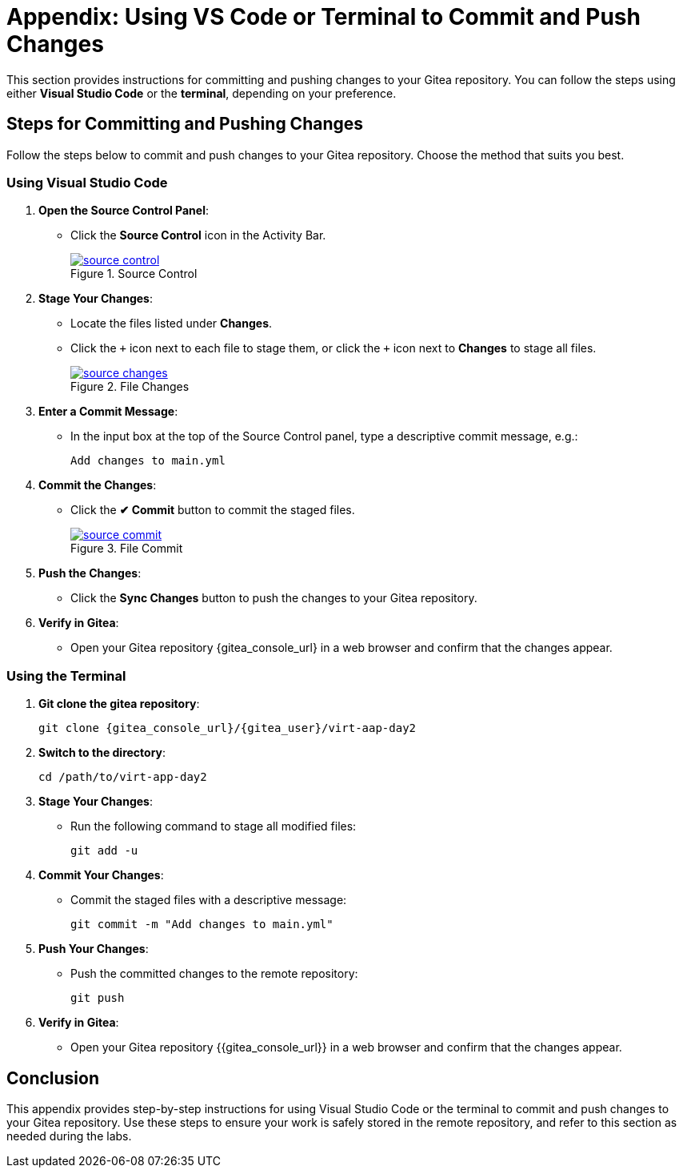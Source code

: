 = Appendix: Using VS Code or Terminal to Commit and Push Changes
:id: appendix-vscode-commit-push

This section provides instructions for committing and pushing changes to your
Gitea repository. You can follow the steps using either **Visual Studio Code**
or the **terminal**, depending on your preference.

== Steps for Committing and Pushing Changes

Follow the steps below to commit and push changes to your Gitea repository.
Choose the method that suits you best.

=== Using Visual Studio Code

. **Open the Source Control Panel**:
+
** Click the **Source Control** icon in the Activity Bar.
+
image::source_control.png[title='Source Control', link=self, window=blank]
+
. **Stage Your Changes**:
** Locate the files listed under **Changes**.
** Click the `{plus}` icon next to each file to stage them, or click the `{plus}`  icon next to **Changes** to stage all files.
+   
image::source_changes.png[title='File Changes', link=self, window=blank]
+
. **Enter a Commit Message**:
** In the input box at the top of the Source Control panel, type a descriptive commit message, e.g.:
+
----
Add changes to main.yml
----
+
. **Commit the Changes**:
** Click the **✔ Commit** button to commit the staged files.
+
image::source_commit.png[title='File Commit', link=self, window=blank]
+
. **Push the Changes**:
** Click the **Sync Changes** button to push the changes to your Gitea repository.
+
. **Verify in Gitea**:
** Open your Gitea repository {gitea_console_url} in a web browser and confirm that the changes appear.

=== Using the Terminal

. ** Git clone the gitea repository**:
+
----
git clone {gitea_console_url}/{gitea_user}/virt-aap-day2
----
+
. **Switch to the directory**:
+
----
cd /path/to/virt-app-day2
----
+
. **Stage Your Changes**:
** Run the following command to stage all modified files:
+
----
git add -u
----
+
. **Commit Your Changes**:
** Commit the staged files with a descriptive message:
+     
----
git commit -m "Add changes to main.yml"
----
+
. **Push Your Changes**:
** Push the committed changes to the remote repository:
+     
----
git push
----
+
. **Verify in Gitea**:
** Open your Gitea repository {{gitea_console_url}} in a web browser and confirm that the changes appear.

////

== Tips for Working with Git

. **View Git Output in VS Code**:
** Open the output log for Git by selecting **View → Output**, then choose "Git" in the dropdown to debug issues.
+
. **Resolve Merge Conflicts in VS Code**:
** If there are conflicts during a pull or push, VS Code will highlight them in the editor. Use the conflict resolution options (e.g., **Accept Current Change**, **Accept Incoming Change**) to resolve them.
+
. **Use the Terminal for Advanced Git Commands**:
** You can perform advanced Git operations like rebasing, stash management, or inspecting the commit history:
+
----
git log --oneline
git rebase origin/main
git stash
----

////

== Conclusion

This appendix provides step-by-step instructions for using Visual Studio Code
or the terminal to commit and push changes to your Gitea repository. Use these
steps to ensure your work is safely stored in the remote repository, and refer
to this section as needed during the labs.

